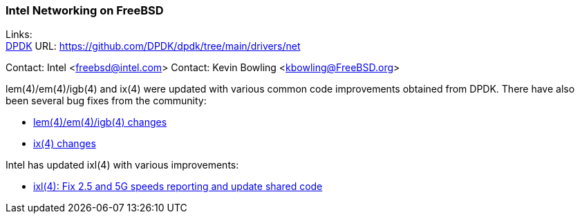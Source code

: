 === Intel Networking on FreeBSD

Links: +
link:https://github.com/DPDK/dpdk/tree/main/drivers/net[DPDK] URL: link:https://github.com/DPDK/dpdk/tree/main/drivers/net[https://github.com/DPDK/dpdk/tree/main/drivers/net]

Contact: Intel <freebsd@intel.com>
Contact: Kevin Bowling <kbowling@FreeBSD.org>

lem(4)/em(4)/igb(4) and ix(4) were updated with various common code improvements
obtained from DPDK.  There have also been several bug fixes from the community:

* link:https://cgit.freebsd.org/src/log/sys/dev/e1000?qt=range&q=015075f383489fcbedbe8aae7c1c64a3d55ca75e..450c3f8b3d259c7eb82488319aff45f1f6554aaf[lem(4)/em(4)/igb(4) changes]
* link:https://cgit.freebsd.org/src/log/sys/dev/ixgbe?qt=range&q=0e5811a2a9a1b4a7e0c79b73e3b9b9d15d481577..15d077995bd2c56b7b1742ea2d4e9070ff7e9427[ix(4) changes]

Intel has updated ixl(4) with various improvements:

* link:https://cgit.freebsd.org/src/commit/sys/dev/ixl?id=abf774528d7e497460510b0026db85e30f054142[ixl(4):
Fix 2.5 and 5G speeds reporting and update shared code]

